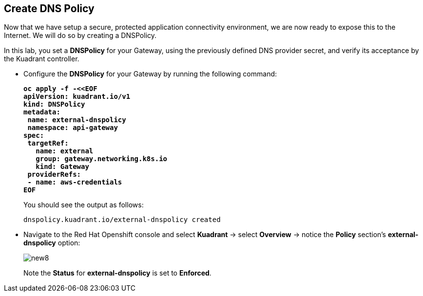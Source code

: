 == Create DNS Policy

Now that we have setup a secure, protected application connectivity environment, we are now ready to expose this to the Internet. We will do so by creating a DNSPolicy.

In this lab, you set a **DNSPolicy** for your Gateway, using the previously defined DNS provider secret, and verify its acceptance by the Kuadrant controller.

* Configure the **DNSPolicy** for your Gateway by running the following command:
+
====
[source,subs="verbatim,quotes"]
----
**oc apply -f -<<EOF
apiVersion: kuadrant.io/v1
kind: DNSPolicy
metadata:
 name: external-dnspolicy
 namespace: api-gateway
spec:
 targetRef:
   name: external
   group: gateway.networking.k8s.io
   kind: Gateway
 providerRefs:
 - name: aws-credentials
EOF**
----
====
+
You should see the output as follows:
+
[source,subs="verbatim,quotes"]
----
dnspolicy.kuadrant.io/external-dnspolicy created
----

* Navigate to the Red Hat Openshift console and select **Kuadrant** -> select **Overview** -> notice the **Policy** section's **external-dnspolicy** option:
+
image::new8.png[align="center"]
+
Note the **Status** for **external-dnspolicy** is set to **Enforced**.